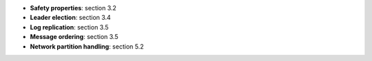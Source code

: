 * **Safety properties**: section 3.2
* **Leader election**: section 3.4
* **Log replication**: section 3.5
* **Message ordering**: section 3.5
* **Network partition handling**: section 5.2